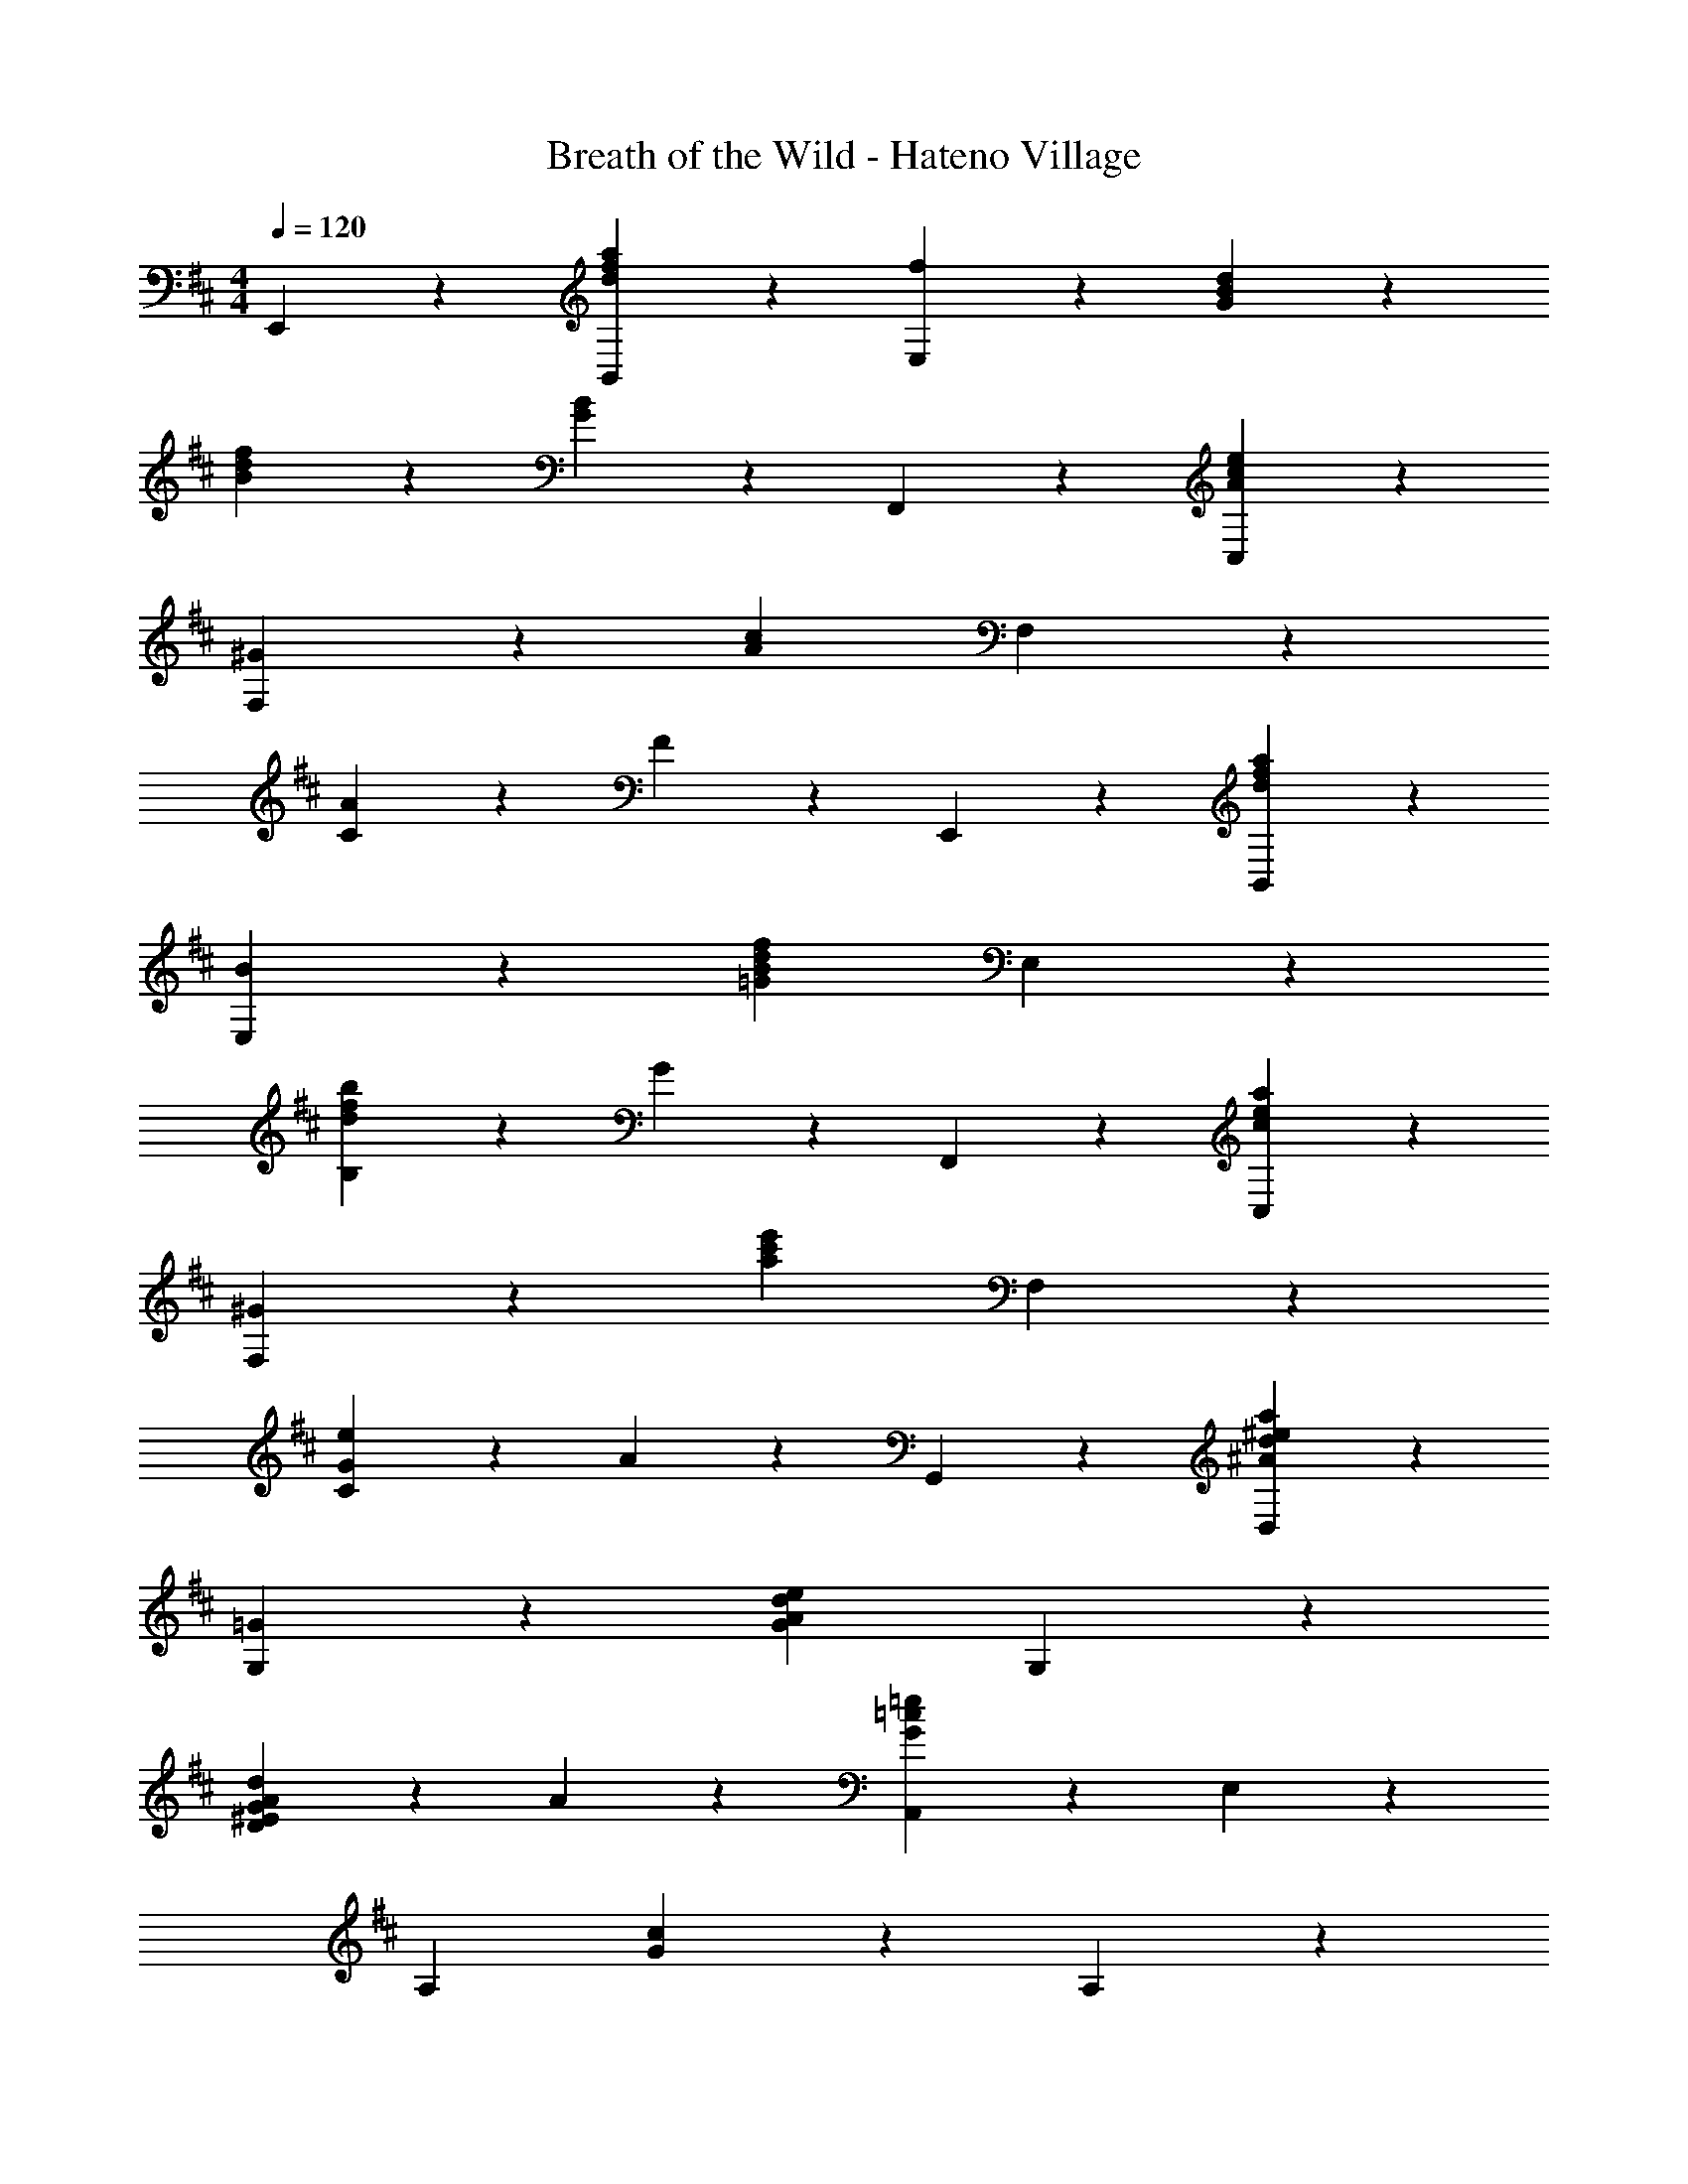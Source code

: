 X: 1
T: Breath of the Wild - Hateno Village
Z: ABC Generated by Starbound Composer v0.8.7
L: 1/4
M: 4/4
Q: 1/4=120
K: D
E,,19/20 z/20 [d19/20f19/20a19/20B,,19/20] z/20 [f19/20E,19/10] z/20 [G57/20B57/20d57/20] z3/20 
[B19/20d19/20f19/20] z/20 [G19/20B19/20] z/20 F,,19/20 z/20 [A19/20c19/20e19/20C,19/20] z/20 
[^G19/20F,19/10] z/20 [z2A57/20c57/20] F,19/20 z/20 
[C19/20A19/10] z/20 F19/20 z/20 E,,19/20 z/20 [d19/20f19/20a19/20B,,19/20] z/20 
[B19/20E,19/10] z/20 [z2=G57/20B57/20d57/20f57/20] E,19/20 z/20 
[B,19/20d19/10f19/10b19/10] z/20 G19/20 z/20 F,,19/20 z/20 [c19/20e19/20a19/20C,19/20] z/20 
[^G19/20F,19/10] z/20 [z2a57/20c'57/20e'57/20] F,19/20 z/20 
[C19/20G19/10e19/10] z/20 A19/20 z/20 G,,19/20 z/20 [^A19/20d19/20^e19/20a19/20D,19/20] z/20 
[=G19/20G,19/10] z/20 [z2G57/20A57/20d57/20e57/20] G,19/20 z/20 
[D19/20A^E19/10G19/10d19/10] z/20 A19/20 z/20 [A,,19/20G57/20=c57/20=e57/20] z/20 E,19/20 z/20 
[zA,19/10] [G19/20c19/20] z21/20 A,19/20 z/20 
[=E19/20cG19/10e19/10g19/10] z/20 c19/20 z/20 [^A,,19/20c57/20d57/20^e57/20a57/20] z/20 ^E,19/20 z/20 
[z^A,19/10] [A19/20c19/20d19/20e19/20] z21/20 A,19/20 z/20 
[^E19/20e19/10=c'19/10] z/20 d19/20 z/20 [=C,19/20c19/5e19/5g19/5] z/20 G,19/20 z/20 
=C19/20 z/20 =E19/20 z/20 [D,19/20=A19/5d19/5f19/5a19/5] z/20 =A,19/20 z/20 
D19/20 z/20 F19/20 z/20 G,,19/20 z/20 D,19/20 z/20 
[G,19/20A] z/20 [D,19/20B] z/20 [z2d3] 
[zG,,19/10] f [F,,19/20=e] z/20 [D,19/20d] z/20 
[F,19/20A29/5] z/20 A,19/20 z/20 D19/10 z/10 
[E19/10F,,19/10] z/10 [F2/9E,,19/20] z/36 A/4 [z/F93/28] B,,19/20 z/20 
[=E,19/20A] z/20 [B,,19/20B] z/20 [z2d3] 
[zE,19/10] f [B,,19/20e] z/20 [F,19/20d] z/20 
[zB,19/10a97/20] F41/24 z/24 B/4 [B,,19/20A19/10] z/20 
[z=A,,19/10] b [G,,19/20a57/20] z/20 [D19/20D,19/20] z/20 
[A19/20G,19/20] z/20 [D,19/20bd3] z/20 a f 
[^ceG,,19/10] [Bd] [F,,19/20eA] z/20 [D,19/20dF] z/20 
[EA,19/10A39/10] D [E19/20^E,,19/20] z/20 [B,19/20D,19/20] z/20 
[AA,19/10D2] B [=E,,19/20d133/20] z/20 [G19/20B,,19/20] z/20 
[F19/20G,19/10] z/20 D19/20 z/20 [A,,19/20A19/5] z/20 E,19/20 z/20 
[zA,19/10] e19/20 z/20 [B,,19/20d57/10] z/20 [G19/20F,19/20] z/20 
[F19/20B,19/10] z/20 D19/20 z/20 A,19/10 z/10 
D/ E/ G/ A/ [C,19/20B7] z/20 [G,19/20D3E3G3] z/20 
C19/10 z21/10 
[Ge] A/ G/ [F/B,,19/20A,19/20] G/ [F/D/F,19/20^C19/20] [z/D22/5] 
B,19/10 z21/10 
A/8 d/8 g/4 f15/32 z/32 [d15/32B,,19/20] z/32 A15/32 z/32 [G/C,19/20] A/ [G,19/20D5E5G5B5] z/20 
=C19/10 z21/10 
[deb] [C,19/20g] z/20 [f/B,,19/20A,19/20] g/ [f/^C57/20D57/20A57/20] d22/5 z/10 
d/8 f/8 d'/4 ^c'15/32 z/32 [d/a/B,,19/20] e/ [^A,,19/20^E3A3d3^e3] z/20 ^E,19/20 z/20 
[z^A,19/10] =e/ d/ [=A,,19/20G57/20=c57/20^e57/20] z/20 E,19/20 z/20 
[z=A,19/10] g/ a/ [^G,,19/20c3^d3^a3] z/20 ^D,19/20 z/20 
[z^G,19/10] ^g/ =g/ [=G,,19/20^A19/10e19/10a19/10] z/20 D,19/20 z/20 
[a5/8^e'5/8^A,19/10] z/24 c2/3 =d2/3 [F,,19/20=A57/20B57/20^c57/20=e57/20] z/20 ^C,19/20 z/20 
[z=A,19/10] A15/32 z/32 c15/32 z/32 =a19/20 z/20 [^g19/20F,,19/20] z/20 
[e5/8C,19/20] z/24 [z/3^d2/3] [z/3A,19/20] e2/3 [B,,19/20A2c2e2f2] z/20 F,19/20 z/20 
[B,19/10b2] z/10 [z/8B,,19/20B4] [z/8d31/8] [z3/20f15/4] [z3/5b18/5] F,19/20 z/20 
^D19/20 z/20 B,19/20 z/20 
M: 4/4
M: 4/4
E,,19/20 z/20 [=d19/20f19/20a19/20B,,19/20] z/20 
[f19/20=E,19/10] z/20 [G57/20B57/20d57/20] z3/20 
[B19/20d19/20f19/20] z/20 [G19/20B19/20] z/20 F,,19/20 z/20 [A19/20c19/20e19/20C,19/20] z/20 
[^G19/20F,19/10] z/20 [z2A57/20c57/20] F,19/20 z/20 
[C19/20A19/10] z/20 F19/20 z/20 E,,19/20 z/20 [d19/20f19/20a19/20B,,19/20] z/20 
[B19/20E,19/10] z/20 [z2=G57/20B57/20d57/20f57/20] E,19/20 z/20 
[B,19/20d19/10f19/10b19/10] z/20 G19/20 z/20 F,,19/20 z/20 [c19/20e19/20a19/20C,19/20] z/20 
[^G19/20F,19/10] z/20 [z2a57/20c'57/20=e'57/20] F,19/20 z/20 
[C19/20G19/10e19/10] z/20 A19/20 z/20 G,,19/20 z/20 [^A19/20d19/20^e19/20a19/20=D,19/20] z/20 
[=G19/20=G,19/10] z/20 [z2G57/20A57/20d57/20e57/20] G,19/20 z/20 
[=D19/20AE19/10G19/10d19/10] z/20 A19/20 z/20 [A,,19/20G57/20=c57/20=e57/20] z/20 E,19/20 z/20 
[zA,19/10] [G19/20c19/20] z21/20 A,19/20 z/20 
[=E19/20cG19/10e19/10=g19/10] z/20 c19/20 z/20 [^A,,19/20c57/20d57/20^e57/20a57/20] z/20 ^E,19/20 z/20 
[z^A,19/10] [A19/20c19/20d19/20e19/20] z21/20 A,19/20 z/20 
[^E19/20e19/10=c'19/10] z/20 d19/20 z/20 [=C,19/20c19/5e19/5g19/5] z/20 G,19/20 z/20 
=C19/20 z/20 =E19/20 z/20 [D,19/20=A19/5d19/5f19/5a19/5] z/20 =A,19/20 z/20 
D19/20 z/20 F19/20 z/20 G,,19/20 z/20 D,19/20 z/20 
[G,19/20A] z/20 [D,19/20B] z/20 [z2d3] 
[zG,,19/10] f [F,,19/20=e] z/20 [D,19/20d] z/20 
[F,19/20A29/5] z/20 A,19/20 z/20 D19/10 z/10 
[E19/10F,,19/10] z/10 [F2/9E,,19/20] z/36 A/4 [z/F93/28] B,,19/20 z/20 
[=E,19/20A] z/20 [B,,19/20B] z/20 [z2d3] 
[zE,19/10] f [B,,19/20e] z/20 [F,19/20d] z/20 
[zB,19/10a97/20] F41/24 z/24 B/4 [B,,19/20A19/10] z/20 
[z=A,,19/10] b [G,,19/20a57/20] z/20 [D19/20D,19/20] z/20 
[A19/20G,19/20] z/20 [D,19/20bd3] z/20 a f 
[^ceG,,19/10] [Bd] [F,,19/20eA] z/20 [D,19/20dF] z/20 
[EA,19/10A39/10] D [E19/20^E,,19/20] z/20 [B,19/20D,19/20] z/20 
[AA,19/10D2] B [=E,,19/20d133/20] z/20 [G19/20B,,19/20] z/20 
[F19/20G,19/10] z/20 D19/20 z/20 [A,,19/20A19/5] z/20 E,19/20 z/20 
[zA,19/10] e19/20 z/20 [B,,19/20d57/10] z/20 [G19/20F,19/20] z/20 
[F19/20B,19/10] z/20 D19/20 z/20 A,19/10 z/10 
D/ E/ G/ A/ [C,19/20B7] z/20 [G,19/20D3E3G3] z/20 
C19/10 z21/10 
[Ge] A/ G/ [F/B,,19/20A,19/20] G/ [F/D/F,19/20^C19/20] [z/D22/5] 
B,19/10 z21/10 
A/8 d/8 g/4 f15/32 z/32 [d15/32B,,19/20] z/32 A15/32 z/32 [G/C,19/20] A/ [G,19/20D5E5G5B5] z/20 
=C19/10 z21/10 
[deb] [C,19/20g] z/20 [f/B,,19/20A,19/20] g/ [f/^C57/20D57/20A57/20] d22/5 z/10 
d/8 f/8 d'/4 ^c'15/32 z/32 [d/a/B,,19/20] e/ [^A,,19/20^E3A3d3^e3] z/20 ^E,19/20 z/20 
[z^A,19/10] =e/ d/ [=A,,19/20G57/20=c57/20^e57/20] z/20 E,19/20 z/20 
[z=A,19/10] g/ a/ [^G,,19/20c3^d3^a3] z/20 ^D,19/20 z/20 
[z^G,19/10] ^g/ =g/ [=G,,19/20^A19/10e19/10a19/10] z/20 D,19/20 z/20 
[a5/8^e'5/8^A,19/10] z/24 c2/3 =d2/3 [F,,19/20=A57/20B57/20^c57/20=e57/20] z/20 ^C,19/20 z/20 
[z=A,19/10] A15/32 z/32 c15/32 z/32 =a19/20 z/20 [^g19/20F,,19/20] z/20 
[e5/8C,19/20] z/24 [z/3^d2/3] [z/3A,19/20] e2/3 [B,,19/20A2c2e2f2] z/20 F,19/20 z/20 
[B,19/10b2] z/10 [z/8B,,19/20B4] [z/8d31/8] [z3/20f15/4] [z3/5b18/5] F,19/20 z/20 
^D19/20 z/20 B,19/20 
